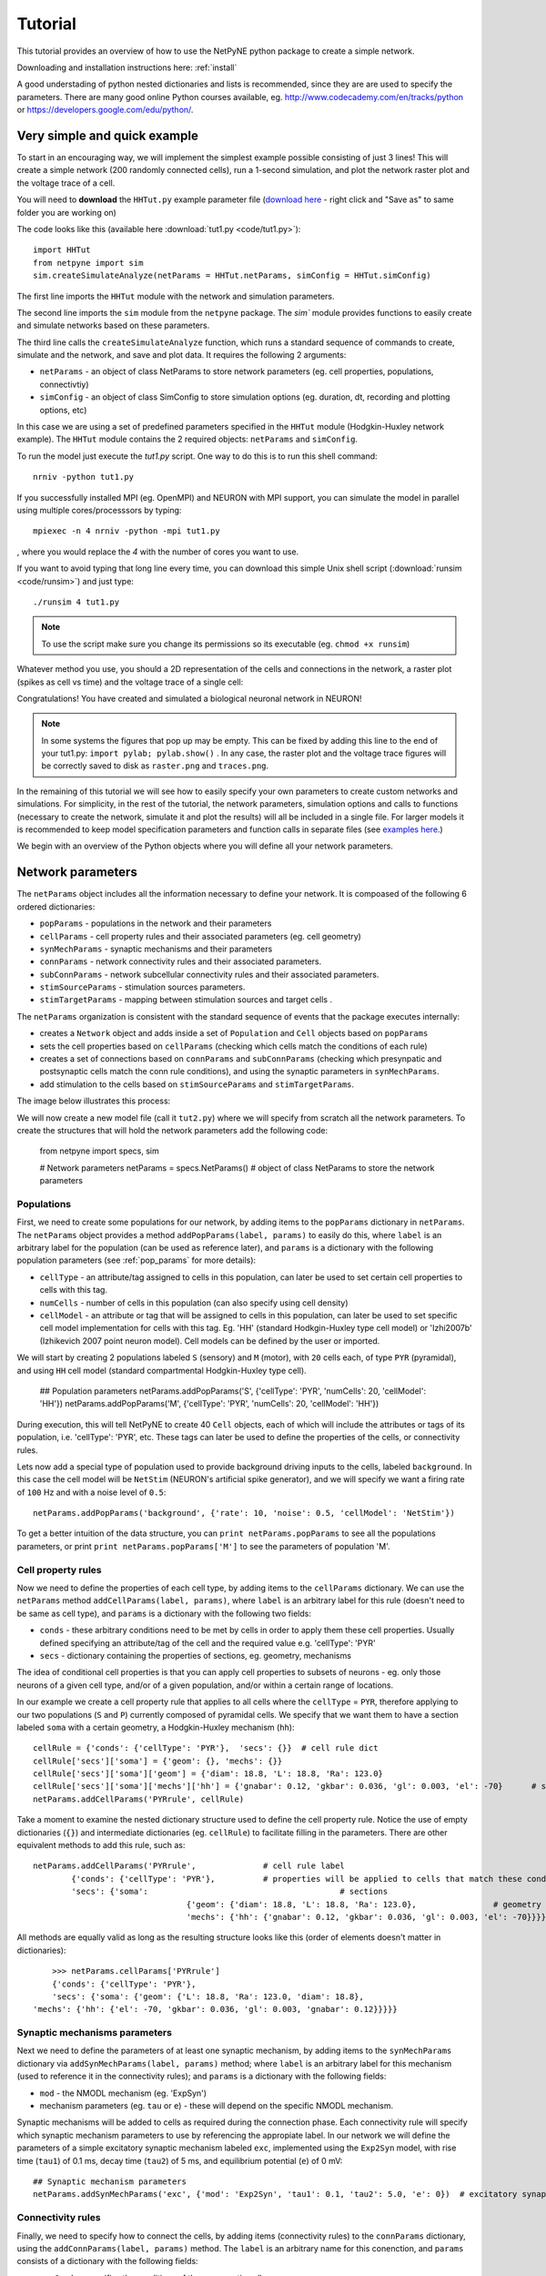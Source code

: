 .. _tutorial:

Tutorial
=======================================

This tutorial provides an overview of how to use the NetPyNE python package to create a simple network. 

Downloading and installation instructions here: :ref:`install`

A good understading of python nested dictionaries and lists is recommended, since they are are used to specify the parameters. There are many good online Python courses available, eg. http://www.codecademy.com/en/tracks/python or https://developers.google.com/edu/python/.

.. seealso:: For a comprehensive description of all the features available in NetPyNE see :ref:`package_reference`.

.. _simple_example:

Very simple and quick example
-------------------------------
To start in an encouraging way, we will implement the simplest example possible consisting of just 3 lines! This will create a simple network (200 randomly connected cells), run a 1-second simulation, and plot the network raster plot and the voltage trace of a cell. 

You will need to **download** the ``HHTut.py`` example parameter file (`download here <https://raw.githubusercontent.com/Neurosim-lab/netpyne/master/examples/HHTut/HHTut.py>`_ - right click and "Save as" to same folder you are working on)

The code looks like this (available here :download:`tut1.py <code/tut1.py>`)::

	import HHTut
	from netpyne import sim
	sim.createSimulateAnalyze(netParams = HHTut.netParams, simConfig = HHTut.simConfig)    


The first line imports the ``HHTut`` module with the network and simulation parameters. 

The second line imports the ``sim`` module from the ``netpyne`` package. The `sim`` module provides functions to easily create and simulate networks based on these parameters.

The third line calls the ``createSimulateAnalyze`` function, which runs a standard sequence of commands to create, simulate and the network, and save and plot data. It requires the following 2 arguments:

* ``netParams`` - an object of class NetParams to store network parameters (eg. cell properties, populations, connectivtiy)

* ``simConfig`` - an object of class SimConfig to store simulation options (eg. duration, dt, recording and plotting options, etc)

In this case we are using a set of predefined parameters specified in the ``HHTut`` module (Hodgkin-Huxley network example). The ``HHTut`` module contains the 2 required objects: ``netParams`` and ``simConfig``. 

To run the model just execute the `tut1.py` script. One way to do this is to run this shell command::

	nrniv -python tut1.py

If you successfully installed MPI (eg. OpenMPI) and NEURON with MPI support, you can simulate the model in parallel using multiple cores/processsors by typing:: 

	mpiexec -n 4 nrniv -python -mpi tut1.py

, where you would replace the `4` with the number of cores you want to use.

If you want to avoid typing that long line every time, you can download this simple Unix shell script (:download:`runsim <code/runsim>`) and just type::

	./runsim 4 tut1.py

.. note:: To use the script make sure you change its permissions so its executable (eg. ``chmod +x runsim``) 

Whatever method you use, you should a 2D representation of the cells and connections in the network, a raster plot (spikes as cell vs time) and the voltage trace of a single cell: 

.. image:: figs/tut1.png
	:width: 100%
	:align: center


Congratulations! You have created and simulated a biological neuronal network in NEURON! 

.. note:: In some systems the figures that pop up may be empty. This can be fixed by adding this line to the end of your tut1.py: ``import pylab; pylab.show()`` . In any case, the raster plot and the voltage trace figures will be correctly saved to disk as ``raster.png`` and ``traces.png``.

In the remaining of this tutorial we will see how to easily specify your own parameters to create custom networks and simulations. For simplicity, in the rest of the tutorial, the network parameters, simulation options and calls to functions (necessary to create the network, simulate it and plot the results) will all be included in a single file. For larger models it is recommended to keep model specification parameters and function calls in separate files (see `examples here <https://https://github.com/Neurosim-lab/netpyne/tree/master/examples>`_.)

We begin with an overview of the Python objects where you will define all your network parameters.

Network parameters
----------------------

The ``netParams`` object includes all the information necessary to define your network. It is compoased of the following 6 ordered dictionaries:

* ``popParams`` - populations in the network and their parameters

* ``cellParams`` - cell property rules and their associated parameters (eg. cell geometry)

* ``synMechParams`` - synaptic mechanisms and their parameters

* ``connParams`` - network connectivity rules and their associated parameters. 

* ``subConnParams`` - network subcellular connectivity rules and their associated parameters. 

* ``stimSourceParams`` - stimulation sources parameters. 

* ``stimTargetParams`` - mapping between stimulation sources and target cells . 


.. image:: figs/netparams.png
	:width: 40%
	:align: center


The ``netParams`` organization is consistent with the standard sequence of events that the package executes internally:

* creates a ``Network`` object and adds inside a set of ``Population`` and ``Cell`` objects based on ``popParams``

* sets the cell properties based on ``cellParams`` (checking which cells match the conditions of each rule) 

* creates a set of connections based on ``connParams`` and ``subConnParams`` (checking which presynpatic and postsynaptic cells match the conn rule conditions), and using the synaptic parameters in ``synMechParams``.

* add stimulation to the cells based on ``stimSourceParams`` and ``stimTargetParams``.

The image below illustrates this process:

.. image:: figs/process.png
	:width: 50%
	:align: center

We will now create a new model file (call it ``tut2.py``) where we will specify from scratch all the network parameters. To create the structures that will hold the network parameters add the following code:

	from netpyne import specs, sim

	# Network parameters
	netParams = specs.NetParams()  # object of class NetParams to store the network parameters

Populations
^^^^^^^^^^^^^^^^^^^^^^

First, we need to create some populations for our network, by adding items to the ``popParams`` dictionary in ``netParams``. The ``netParams`` object provides a method ``addPopParams(label, params)`` to easily do this, where ``label`` is an arbitrary label for the population (can be used as reference later), and ``params`` is a dictionary with the following population parameters (see :ref:`pop_params` for more details):

* ``cellType`` - an attribute/tag assigned to cells in this population, can later be used to set certain cell properties to cells with this tag.

* ``numCells`` - number of cells in this population (can also specify using cell density)

* ``cellModel`` - an attribute or tag that will be assigned to cells in this population, can later be used to set specific cell model implementation for cells with this tag. Eg. 'HH' (standard Hodkgin-Huxley type cell model) or 'Izhi2007b' (Izhikevich 2007 point neuron model). Cell models can be defined by the user or imported.

We will start by creating 2 populations labeled ``S`` (sensory) and ``M`` (motor), with ``20`` cells each, of type ``PYR`` (pyramidal), and using ``HH`` cell model (standard compartmental Hodgkin-Huxley type cell). 

	## Population parameters
	netParams.addPopParams('S', {'cellType': 'PYR', 'numCells': 20, 'cellModel': 'HH'}) 
	netParams.addPopParams('M', {'cellType': 'PYR', 'numCells': 20, 'cellModel': 'HH'}) 

During execution, this will tell NetPyNE to create 40 ``Cell`` objects, each of which will include the attributes or tags of its population, i.e. 'cellType': 'PYR', etc. These tags can later be used to define the properties of the cells, or connectivity rules.

Lets now add a special type of population used to provide background driving inputs to the cells, labeled ``background``. In this case the cell model will be ``NetStim`` (NEURON's artificial spike generator), and we will specify we want a firing rate of ``100`` Hz and with a noise level of ``0.5``::

	netParams.addPopParams('background', {'rate': 10, 'noise': 0.5, 'cellModel': 'NetStim'})

To get a better intuition of the data structure, you can ``print netParams.popParams`` to see all the populations parameters, or print ``print netParams.popParams['M']`` to see the parameters of population 'M'.

Cell property rules
^^^^^^^^^^^^^^^^^^^^^^^^^^

Now we need to define the properties of each cell type, by adding items to the ``cellParams`` dictionary. We can use the ``netParams`` method ``addCellParams(label, params)``, where ``label`` is an arbitrary label for this rule (doesn't need to be same as cell type), and ``params`` is a dictionary with the following two fields:

* ``conds`` - these arbitrary conditions need to be met by cells in order to apply them these cell properties. Usually defined specifying an attribute/tag of the cell and the required value e.g. 'cellType': 'PYR'

* ``secs`` - dictionary containing the properties of sections, eg. geometry, mechanisms

The idea of conditional cell properties is that you can apply cell properties to subsets of neurons - eg. only those neurons of a given cell type, and/or of a given population, and/or within a certain range of locations. 

In our example we create a cell property rule that applies to all cells where the ``cellType`` = ``PYR``, therefore applying to our two populations (``S`` and ``P``) currently composed of pyramidal cells. We specify that we want them to have a section labeled ``soma`` with a certain geometry, a Hodgkin-Huxley mechanism (``hh``)::

	cellRule = {'conds': {'cellType': 'PYR'},  'secs': {}} 	# cell rule dict
	cellRule['secs']['soma'] = {'geom': {}, 'mechs': {}}  													# soma params dict
	cellRule['secs']['soma']['geom'] = {'diam': 18.8, 'L': 18.8, 'Ra': 123.0}  								# soma geometry
	cellRule['secs']['soma']['mechs']['hh'] = {'gnabar': 0.12, 'gkbar': 0.036, 'gl': 0.003, 'el': -70}  	# soma hh mechanism
	netParams.addCellParams('PYRrule', cellRule)  


Take a moment to examine the nested dictionary structure used to define the cell property rule. Notice the use of empty dictionaries (``{}``) and intermediate dictionaries (eg. ``cellRule``) to facilitate filling in the parameters. There are other equivalent methods to add this rule, such as::

	netParams.addCellParams('PYRrule',		# cell rule label
		{'conds': {'cellType': 'PYR'},  	# properties will be applied to cells that match these conditions	
		'secs': {'soma':					# sections 
					{'geom': {'diam': 18.8, 'L': 18.8, 'Ra': 123.0},		# geometry 
					'mechs': {'hh': {'gnabar': 0.12, 'gkbar': 0.036, 'gl': 0.003, 'el': -70}}}}}) 	# mechanisms


All methods are equally valid as long as the resulting structure looks like this (order of elements doesn't matter in dictionaries)::

	>>> netParams.cellParams['PYRrule']
	{'conds': {'cellType': 'PYR'},
 	'secs': {'soma': {'geom': {'L': 18.8, 'Ra': 123.0, 'diam': 18.8},
    'mechs': {'hh': {'el': -70, 'gkbar': 0.036, 'gl': 0.003, 'gnabar': 0.12}}}}}


Synaptic mechanisms parameters
^^^^^^^^^^^^^^^^^^^^^^^^^^^^^^

Next we need to define the parameters of at least one synaptic mechanism, by adding items to the ``synMechParams`` dictionary via ``addSynMechParams(label, params)`` method; where ``label`` is an arbitrary label for this mechanism (used to reference it in the connectivity rules); and ``params`` is a dictionary with the following fields:

* ``mod`` - the NMODL mechanism (eg. 'ExpSyn')

* mechanism parameters (eg. ``tau`` or ``e``) - these will depend on the specific NMODL mechanism.

Synaptic mechanisms will be added to cells as required during the connection phase. Each connectivity rule will specify which synaptic mechanism parameters to use by referencing the appropiate label. In our network we will define the parameters of a simple excitatory synaptic mechanism labeled ``exc``, implemented using the ``Exp2Syn`` model, with rise time (``tau1``) of 0.1 ms, decay time (``tau2``) of 5 ms, and equilibrium potential (``e``) of 0 mV::

	## Synaptic mechanism parameters
	netParams.addSynMechParams('exc', {'mod': 'Exp2Syn', 'tau1': 0.1, 'tau2': 5.0, 'e': 0})  # excitatory synaptic mechanism

 
Connectivity rules
^^^^^^^^^^^^^^^^^^^^^^^^^^^^^^

Finally, we need to specify how to connect the cells, by adding items (connectivity rules) to the ``connParams`` dictionary, using the ``addConnParams(label, params)`` method. The ``label`` is an arbitrary name for this conenction, and ``params``  consists of a dictionary with the following fields:

* ``preConds`` - specifies the conditions of the presynaptic cells

* ``postConds`` - specifies the conditions of the postsynaptic cells

* ``weight`` - synaptic strength of the connections

* ``delay`` - delay (in ms) for the presynaptic spike to reach the postsynaptic neuron

* ``synMech`` - synpatic mechanism parameters to use

* ``probability`` or ``convergence`` or ``divergence`` - optional parameter to specify the probability of connection (0 to 1), convergence (number of presyn cells per postsyn cell), or divergence (number of postsyn cells per presyn cell), respectively. If omitted, all-to-all connectivity is implemented.

We will first add a rule to randomly connect the sensory to the motor population with a 50% probability::

	## Cell connectivity rules
	netParams.addConnParams('S->M', #  S -> M label
		{'preConds': {'popLabel': 'S'}, # conditions of presyn cells
		'postConds': {'popLabel': 'M'}, # conditions of postsyn cells
		'probability': 0.5, 		# probability of connection
		'weight': 0.01, 			# synaptic weight 
		'delay': 5,					# transmission delay (ms) 
		'synMech': 'exc'})   		# synaptic mechanism 

Next we will connect background inputs (NetStims) to all cells of both populations::

	netParams.addConnParams('bg->PYR', # background -> PYR label
		{'preConds': {'popLabel': 'background'}, 
		'postConds': {'cellType': 'PYR'}, 
		'weight': 0.01, 				# synaptic weight 
		'delay': 5, 				# transmission delay (ms) 
		'synMech': 'exc'})  		# synaptic mechanism 


Simulation configuration options
---------------------------------

Above we defined all the parameters related to the network model. Here we will specifiy the parameters or configuration of the simulation itself (e.g. duration), which is independent of the network.

The ``simConfig`` object can be used to customize options related to the simulation duration, timestep, recording of cell variables, saving data to disk, graph plotting, and others. All options have defaults values so it is not mandatory to specify any of them.

Below we include the options required to run a simulation of 1 second, with intgration step of 0.025 ms, record the soma voltage at 0.1 ms intervals, save data (params, network and simulation output) to a pickle file called ``model_output``, plot a network raster, plot the voltage trace of cell with gid ``1``, and plot a 2D representation of the network::

	# Simulation options
	simConfig = specs.SimConfig()		# object of class SimConfig to store simulation configuration

	simConfig.duration = 1*1e3 			# Duration of the simulation, in ms
	simConfig.dt = 0.025 				# Internal integration timestep to use
	simConfig.verbose = False  			# Show detailed messages 
	simConfig.recordTraces = {'V_soma':{'sec':'soma','loc':0.5,'var':'v'}}  # Dict with traces to record
	simConfig.recordStep = 0.1 			# Step size in ms to save data (eg. V traces, LFP, etc)
	simConfig.filename = 'model_output'  # Set file output name
	simConfig.savePickle = False 		# Save params, network and sim output to pickle file

	simConfig.addAnalysis('plotRaster', True) 			# Plot a raster
	simConfig.addAnalysis('plotTraces', {'include': [1]}) 			# Plot recorded traces for this list of cells
	simConfig.addAnalysis('plot2Dnet', True)           # plot 2D visualization of cell positions and connections

The complete list of simulation configuration options is available here: :ref:`sim_config`.


Network creation and simulation
-----------------------------------------------

Now that we have defined all the network parameters and simulation options, we are ready to actually create the network and run the simulation. To do this we use the ``createSimulateAnalyze`` function from the ``sim`` module, and pass as arguments the ``netParams`` and ``simConfig`` dicts we have just created::

	sim.createSimulateAnalyze(netParams, simConfig)    

Note that as before we need to make sure we have imported the ``sim`` module from the ``netpyne`` package. 

The full tutorial code for this example is available here: :download:`tut2.py <code/tut2.py>`

To run the model we can use any of the methods previously described in :ref:`simple_example`:

If mpi not installed::

	nrniv -python tut2.py

If mpi working::

	mpiexec -n 4 nrniv -python -mpi tut2.py

If mpi working and have ``runsim`` shell script::

	./runsim 4 tut2.py

You should get the raster plot and voltage trace figures shown below. Notice how the ``M`` population firing rate is higher than that of the ``S`` population. This makes sense since they both receive the same background inputs, but ``S`` cells connect randomly to ``M`` cells thus increasing the ``M`` firing rate. 

.. image:: figs/tut2.png
	:width: 100%
	:align: center


Feel free to explore the effect of changing any of the model parameters, eg. number of cells, background or S->M weights, cell geometry or biophysical properties, etc.


Adding a compartment (dendrite) to cells
-------------------------------------------

Here we extend the pyramidal cell type by adding a dendritic section with a passive mechanism. Note that for the ``dend`` section we included the ``topol`` dict defining how it connects to its parent ``soma`` section::

	## Cell property rules
	cellRule = {'conds': {'cellType': 'PYR'},  'secs': {}} 	# cell rule dict
	cellRule['secs']['soma'] = {'geom': {}, 'mechs': {}}  											# soma params dict
	cellRule['secs']['soma']['geom'] = {'diam': 18.8, 'L': 18.8, 'Ra': 123.0}  									# soma geometry
	cellRule['secs']['soma']['mechs']['hh'] = {'gnabar': 0.12, 'gkbar': 0.036, 'gl': 0.003, 'el': -70}  		# soma hh mechanisms
	cellRule['secs']['dend'] = {'geom': {}, 'topol': {}, 'mechs': {}}  								# dend params dict
	cellRule['secs']['dend']['geom'] = {'diam': 5.0, 'L': 150.0, 'Ra': 150.0, 'cm': 1}							# dend geometry
	cellRule['secs']['dend']['topol'] = {'parentSec': 'soma', 'parentX': 1.0, 'childX': 0}						# dend topology 
	cellRule['secs']['dend']['mechs']['pas'] = {'g': 0.0000357, 'e': -70} 										# dend mechanisms
	netParams.addCellParams('PYRrule', cellRule)  												# add dict to list of cell parameters


We can also update the connectivity rule to specify that the ``S`` cells should connect to the dendrite of ``M`` cells, by adding the dict entry ``'sec': 'dend'`` as follows::

	netParams.addConnParams('S->M', {'preConds': {'popLabel': 'S'}, 'postConds': {'popLabel': 'M'},  #  S -> M
		'probability': 0.5, 		# probability of connection
		'weight': 0.01, 			# synaptic weight 
		'delay': 5,					# transmission delay (ms) 
		'sec': 'dend',				# section to connect to
		'loc': 1.0,				# location of synapse
		'synMech': 'exc'})   		# target synaptic mechanism

The full tutorial code for this example is available here: :download:`tut3.py <code/tut3.py>`.

If you run the network, you will observe the new dendritic compartment has the effect of reducing the firing rate.


Using a simplified cell model (Izhikevich) 
--------------------------------------------------------------------

When dealing with large simulations it is sometimes useful to use simpler cell models for some populations, in order to gain speed. Here we will replace the HH model with the simpler Izhikevich cell model only for cells in the sensory (``S``) population. 

The first step is to download the Izhikevich cell NEURON NMODL file which containes the Izhi2007b point process mechanism: :download:`izhi2007b.mod <code/mod/izhi2007b.mod>`

Next we need to compile this .mod file so its ready to use by NEURON::

	nrnivmodl

Now we need to specify that we want to use the ``Izhi2007b`` ``cellModel`` for the ``S`` population::

	netParams.addPopParams('S', {'cellType': 'PYR', 'numCells': 20, 'cellModel': 'Izhi2007b'}) 

And we need to create a new cell rule for the Izhikevich cell. But first we need to specify that the existing rule needs to apply only to 'HH' cell models::

	cellRule = {'label': 'PYR_HH_rule', 'conds': {'cellType': 'PYR', 'cellModel': 'HH'},  'secs': {}} 	# cell rule dict

Finally we can create the new rule for the Izhikevich cell model::

	cellRule = {'conds': {'cellType': 'PYR', 'cellModel': 'Izhi2007b'},  'secs': {}} 	# cell rule dict
	cellRule['secs']['soma'] = {'geom': {}, 'pointps': {}}  											# soma params dict
	cellRule['secs']['soma']['geom'] = {'diam': 10.0, 'L': 10.0, 'cm': 31.831}  									# soma geometry
	cellRule['secs']['soma']['pointps']['Izhi'] = {'mod':'Izhi2007b', 'C':1, 'k':0.7, 
		'vr':-60, 'vt':-40, 'vpeak':35, 'a':0.03, 'b':-2, 'c':-50, 'd':100, 'celltype':1}  		# soma hh mechanisms
	netParams.addCellParams('PYR_Izhi_rule', cellRule)  												# add dict to list of cell parameters

Notice we have added a new field inside the ``soma`` called ``pointps``, which will include the point process mechanisms in the section. In this case we added the ``Izhi2007b`` point process and provided a dict with the Izhikevich cell parameters corresponding to the pyramidal regular spiking cell. Further details and other parameters for the Izhikevich cell model can be found here: https://senselab.med.yale.edu/modeldb/showModel.cshtml?model=39948 

Congratulatios, now you have a hybrid model composed of HH and Izhikevich cells! You can also easily change the cell model used by existing or new populations. 

The full tutorial code for this example is available here: :download:`tut4.py <code/tut4.py>`.

.. seealso:: NetPyNE also supports importing cells defined in other files (eg. in hoc cell templates, or python classes). See :ref:`importing_cells` for details and examples.


Position and distance based connectivity
------------------------------------------

The following example demonstrates how to spatially separate populations, add inhbitory populations, and implement weights, probabilities of connection and delays that depend on cell positions or distances.

We will build a cortical-like network with 6 populations (3 excitatory and 3 inhibitory) distributed in 3 layers: 2/3, 4 and 5. Create a new empty file called ``tut5.py`` and lets add the required code.   

Since we want to distribute the cells spatially, the first thing we need to do is define the volume dimensions where cells will be placed. By convention we take the X and Z to be the horizontal or lateral dimensions, and Y to be the vertical dimension (representing cortical depth in this case.) To define a cuboid with volume of 100x1000x100 um (ie. horizontal spread of 100x100 um and cortical depth of 1000um) we can use the ``sizeX``, ``sizeY`` and ``sizeZ`` network parameters as follows::

	# Network parameters
	netParams = specs.NetParams()  # object of class NetParams to store the network parameters

	netParams.sizeX = 100 # x-dimension (horizontal length) size in um
	netParams.sizeY = 1000 # y-dimension (vertical height or cortical depth) size in um
	netParams.sizeZ = 100 # z-dimension (horizontal length) size in um
	netParams.propVelocity = 100.0 # propagation velocity (um/ms)
	netParams.probLengthConst = 150.0 # length constant for conn probability (um)

Note that we also added two parameters (``propVelocity`` and ``probLengthConst``) which we'll use later for the connectivity rules.

Next we can create our background input popualtion and the 6 cortical populations labeled according to the cell type and layer eg. 'E2' for excitatory cells in layer 2. We can define the cortical depth range of each population by using the ``yRange`` parameter, eg. to place layer 2 cells between 100 and 300 um depth: ``'yRange': [100,300]``. This range can also be specified using normalized values, eg. ``'yRange': [0.1,0.3]``. In the code below we provide examples of both methods for illustration::

	## Population parameters
	netParams.addPopParams('E2', {'cellType': 'E', 'numCells': 50, 'yRange': [100,300], 'cellModel': 'HH'}) 
	netParams.addPopParams('I2', {'cellType': 'I', 'numCells': 50, 'yRange': [100,300], 'cellModel': 'HH'}) 
	netParams.addPopParams('E4', {'cellType': 'E', 'numCells': 50, 'yRange': [300,600], 'cellModel': 'HH'}) 
	netParams.addPopParams('I4', {'cellType': 'I', 'numCells': 50, 'yRange': [300,600], 'cellModel': 'HH'}) 
	netParams.addPopParams('E5', {'cellType': 'E', 'numCells': 50, 'ynormRange': [0.6,1.0], 'cellModel': 'HH'}) 
	netParams.addPopParams('I5', {'cellType': 'I', 'numCells': 50, 'ynormRange': [0.6,1.0], 'cellModel': 'HH'}) 
	netParams.addPopParams('background', {'rate': 20, 'noise': 0.3, 'cellModel': 'NetStim'})


Next we define the cell properties of each type of cell ('E' for excitatory and 'I' for inhibitory). We have made minor random modifications of some cell parameters just to illustrate that different cell types can have different properties::
	
	## Cell property rules
	cellRule = {'conds': {'cellType': 'E'},  'secs': {}}  # cell rule dict
	cellRule['secs']['soma'] = {'geom': {}, 'mechs': {}}                              # soma params dict
	cellRule['secs']['soma']['geom'] = {'diam': 15, 'L': 14, 'Ra': 120.0}                   # soma geometry
	cellRule['secs']['soma']['mechs']['hh'] = {'gnabar': 0.13, 'gkbar': 0.036, 'gl': 0.003, 'el': -70}      # soma hh mechanism
	netParams.addCellParams('Erule', cellRule)                          # add dict to list of cell params

	cellRule = {'conds': {'cellType': 'I'},  'secs': {}}  # cell rule dict
	cellRule['secs']['soma'] = {'geom': {}, 'mechs': {}}                              # soma params dict
	cellRule['secs']['soma']['geom'] = {'diam': 10.0, 'L': 9.0, 'Ra': 110.0}                  # soma geometry
	cellRule['secs']['soma']['mechs']['hh'] = {'gnabar': 0.11, 'gkbar': 0.036, 'gl': 0.003, 'el': -70}      # soma hh mechanism
	netParams.addCellParams('Irule', cellRule)                          # add dict to list of cell params

As in previous examples we also add the parameters of the excitatory and inhibitory synaptic mechanisms, which will be added to cells when the connections are created::

	## Synaptic mechanism parameters
	netParams.addSynMechParams('exc', {'mod': 'Exp2Syn', 'tau1': 0.8, 'tau2': 5.3, 'e': 0})  # NMDA synaptic mechanism
	netParams.addSynMechParams('inh', {'mod': 'Exp2Syn', 'tau1': 0.6, 'tau2': 8.5, 'e': -75})  # GABA synaptic mechanism


In terms of connectivity, we'll start by adding background inputs to all cell in the network. The weight will be fixed to 0.01, but we'll make the delay come from a gaussian distribution with mean 5 ms and standard deviation 2, and have a minimum value of 1 ms. We can do this using string-based functions: ``'max(1, gauss(5,2)'``. As detailed in section :ref:`function_string`, string-based functions allow you to define connectivity params using many Python mathematical operators and functions. The full code to add background inputs looks like this::


	## Cell connectivity rules
	netParams.addConnParams('bg->all',
	{'preConds': {'popLabel': 'background'}, 'postConds': {'cellType': ['E', 'I']}, # background -> all
	  'weight': 0.01,                     # synaptic weight 
	  'delay': 'max(1, gauss(5,2))',      # transmission delay (ms) 
	  'synMech': 'exc'})                  # synaptic mechanism 

We can now add the standard simulation configuration options and the code to create and run the network. Notice that we have chosen to record and plot voltage traces of one cell in each of the excitatory populations (``{'include': [('E2',0), ('E4', 0), ('E5', 5)]})``), plot the raster ordered based on cell cortical depth (``{'orderBy': 'y', 'orderInverse': True})``), show a 2D visualization of cell positions and connections, and plot the connectivity matrix::

	# Simulation options
	simConfig = specs.SimConfig()        # object of class SimConfig to store simulation configuration

	simConfig.duration = 1*1e3           # Duration of the simulation, in ms
	simConfig.dt = 0.05                 # Internal integration timestep to use
	simConfig.verbose = False            # Show detailed messages 
	simConfig.recordTraces = {'V_soma':{'sec':'soma','loc':0.5,'var':'v'}}  # Dict with traces to record
	simConfig.recordStep = 1             # Step size in ms to save data (eg. V traces, LFP, etc)
	simConfig.filename = 'model_output'  # Set file output name
	simConfig.savePickle = False         # Save params, network and sim output to pickle file

	simConfig.addAnalysis('plotRaster', {'orderBy': 'y', 'orderInverse': True})      # Plot a raster
	simConfig.addAnalysis('plotTraces', {'include': [('E2',0), ('E4', 0), ('E5', 5)]})      # Plot recorded traces for this list of cells
	simConfig.addAnalysis('plot2Dnet', True)           # plot 2D visualization of cell positions and connections
	simConfig.addAnalysis('plotConn', True)           # plot connectivity matrix

	# Create network and run simulation
	sim.createSimulateAnalyze(netParams = netParams, simConfig = simConfig)    
	   
If we run the model at this point we will see the cells are distributed into three layers as specified, and they all spike randomly with an average rate of 20Hz driven by background input:

.. image:: figs/tut5_1.png
	:width: 95%
	:align: center


Lets now add excitatory connections with some spatial-dependent properties to illustrate NetPyNE capabilities. First,lets  specify that we want excitatory cells to target all cells within a cortical depth of 100 and 1000 um, with the following code: ``'postConds': {'y': [100,1000]}``. 

Second, lets make the the connection weight be proportional to the cortical depth of the cell, ie. postsynaptic cells in deeper layers will receive stronger connections than those in superficial layers. To do this we make use of the distance-related variables that NetPyNE makes available to use in string-based functions; in this case ``post_ynorm``, which represents the normalized y location of the postsynaptic cell. For a complete list of available variables see: :ref:`function_string`.

Finally, we can specify the delay based on the distance between the cells (``dist_3D``) and the propagation velocity (given as a parameter at the beginning of the code), as follows: ``'delay': 'dist_3D/propVelocity'``. The full code for this connectivity rules is::

	netParams.addConnParams('E->all',
	{'preConds': {'cellType': 'E'}, 'postConds': {'y': [100,1000]},  #  E -> all (100-1000 um)
	  'probability': 0.1 ,                  # probability of connection
	  'weight': '0.005*post_ynorm',         # synaptic weight 
	  'delay': 'dist_3D/propVelocity',      # transmission delay (ms) 
	  'synMech': 'exc'})                    # synaptic mechanism 


Running the model now shows excitatory connections in red, and how cells in the deeper layers (higher y values) exhibit lower rates and higher synchronization, due to increased weights leading to depolarization blockade. This difference is also visible in the voltage traces of layer 2 vs layer 5 cells:

.. image:: figs/tut5_2.png
	:width: 95%
	:align: center


Finally, we add inhibitory connections which will project only onto excitatory cells, specified here using the ``popLabel`` attribute, for illustrative purposes (an equivalent rule would be: ``'postConds': {'cellType': 'E'}``). 

To make the probability of connection decay exponentiall as a function of distance with a given length constant (``probLengthConst``), we can use the following distance-based expression: ``'probability': '0.4*exp(-dist_3D/probLengthConst)'``. The code for the inhibitory connectivity rule is therefore::

	netParams.addConnParams('I->E',
	{'preConds': {'cellType': 'I'}, 'postConds': {'popLabel': ['E2','E4','E5']},       #  I -> E
	  'probability': '0.4*exp(-dist_3D/probLengthConst)',   # probability of connection
	  'weight': 0.001,                                     # synaptic weight 
	  'delay': 'dist_3D/propVelocity',                    # transmission delay (ms) 
	  'synMech': 'inh'})                                  # synaptic mechanism 

Notice that the 2D network diagram now shows inhibitory connections in blue, and these are mostly local/lateral within layers, due to the distance-related probability restriction. These local inhibitory connections reduce the overall synchrony, introducing some richness into the temporal firing patterns of the network.

.. image:: figs/tut5_3.png
	:width: 95%
	:align: center


The full tutorial code for this example is available here: :download:`tut5.py <code/tut5.py>`.



Stimulating the network 
------------------------





Modifying the instantiated network interactively
-------------------------------------------------

This example is directed at the more experienced users who might want to interact directly with the NetPyNE generated structure containing the network model and NEURON objects. We will model a Hopfield-Brody network where cells are connected all-to-all and fires synchronize due to mutual inhibition (inhibition from other cells provides a reset, locking them together). The level of synchronization depends on the connection weights, which wel will modify interactively.

We begin by creating a new file (``net6.py``) describing a simple network with one population (``hop``) of 50 cells and background input of 50 Hz (similar to the previous simple tutorial example ``tut2.py``). We create all-to-all inhibitory connections within the ``hop`` population, but set the weights to 0 initially:: 

	from netpyne import specs

	###############################################################################
	# NETWORK PARAMETERS
	###############################################################################

	netParams = specs.NetParams()  # object of class NetParams to store the network parameters

	# Population parameters
	netParams.addPopParams('hop', {'cellType': 'PYR', 'cellModel': 'HH', 'numCells': 50}) # add dict with params for this pop 
	netParams.addPopParams('background', {'cellModel': 'NetStim', 'rate': 50, 'noise': 0.5})  # background inputs

	# Cell parameters

	## PYR cell properties
	cellRule = {'conds': {'cellType': 'PYR'},  'secs': {}}
	cellRule['secs']['soma'] = {'geom': {}, 'topol': {}, 'mechs': {}}  # soma properties
	cellRule['secs']['soma']['geom'] = {'diam': 18.8, 'L': 18.8}
	cellRule['secs']['soma']['mechs']['hh'] = {'gnabar': 0.12, 'gkbar': 0.036, 'gl': 0.003, 'el': -70} 
	netParams.addCellParams('PYR', cellRule)  # add dict to list of cell properties

	# Synaptic mechanism parameters
	netParams.addSynMechParams('exc', {'mod': 'Exp2Syn', 'tau1': 0.1, 'tau2': 1.0, 'e': 0})
	netParams.addSynMechParams('inh', {'mod': 'Exp2Syn', 'tau1': 0.1, 'tau2': 1.0, 'e': -80})

	 
	# Connectivity parameters
	netParams.addConnParams('bg->hop',
	    {'preConds': {'popLabel': 'background'}, 'postConds': {'popLabel': 'hop'}, # background -> PYR
	    'weight': 0.1,                    # fixed weight of 0.1
	    'synMech': 'exc',                 # target exc synapse
	    'delay': 1})                      # uniformly distributed delays between 1-5ms

	netParams.addConnParams('hop->hop',
	    {'preConds': {'popLabel': 'hop'}, 'postConds': {'popLabel': 'hop'},
	    'weight': 0.0,                      # weight of each connection
	    'synMech': 'inh',                   # target inh synapse
	    'delay': 5})       				    # delay 


We now add the standard simulation configuration options, and include the ``syncLines`` option so that raster plots shown vertical lines at for each spike as an indication of synchrony::

	###############################################################################
	# SIMULATION PARAMETERS
	###############################################################################
	simConfig = specs.SimConfig()  # object of class SimConfig to store simulation configuration

	# Simulation options
	simConfig.duration = 0.5*1e3 		# Duration of the simulation, in ms
	simConfig.dt = 0.025 				# Internal integration timestep to use
	simConfig.verbose = False  			# Show detailed messages 
	simConfig.recordTraces = {'V_soma':{'sec':'soma','loc':0.5,'var':'v'}}  # Dict with traces to record
	simConfig.recordStep = 1 			# Step size in ms to save data (eg. V traces, LFP, etc)
	simConfig.filename = 'model_output'  # Set file output name
	simConfig.savePickle = False 		# Save params, network and sim output to pickle file

	simConfig.addAnalysis('plotRaster', {'syncLines': True})      # Plot a raster
	simConfig.addAnalysis('plotTraces', {'include': [1]})      # Plot recorded traces for this list of cells
	simConfig.addAnalysis('plot2Dnet', True)           # plot 2D visualization of cell positions and connections


Finally, we add the code to create the network and run the simulation, but for illustration purposes, we use the individual function calls for each step of the process (instead of the all-encompassing ``sim.createAndSimulate()`` function used before)::

	###############################################################################
	# EXECUTION CODE (via netpyne)
	###############################################################################
	from netpyne import sim

	# Create network and run simulation
	sim.initialize(                       # create network object and set cfg and net params
	    simConfig = simConfig,   # pass simulation config and network params as arguments
	    netParams = netParams)   
	sim.net.createPops()                      # instantiate network populations
	sim.net.createCells()                     # instantiate network cells based on defined populations
	sim.net.connectCells()                    # create connections between cells based on params
	sim.setupRecording()                  # setup variables to record for each cell (spikes, V traces, etc)
	sim.runSim()                          # run parallel Neuron simulation  
	sim.gatherData()                      # gather spiking data and cell info from each node
	sim.saveData()                        # save params, cell info and sim output to file (pickle,mat,txt,etc)
	sim.analysis.plotData()                   # plot spike raster


If we run the above code, the resulting network 2D map shows the inhibitory connections in blue, although these don't yet have any effect since the weight is 0. The raster plot shows random firing driven by the 50 Hz background inputs, and a low sync measure of 0.28 (vertical red lines illustrate poor synchrony):

.. image:: figs/tut7_1.png
	:width: 100%
	:align: center

.. note:: We can now access the instantiated network with all the cell and connection metadata, as well as the associated NEURON objects (Sections, Netcons, etc.). The ``sim`` object contains a ``net`` object which, in turn, contains a list of Cell objects called ``cells``. Each Cell object contains a structure with its tags (``tags``), sections (``secs``), connections (``conns``), and external inputs (``stims``). NEURON objects are contained within this python hierarchical structure.

.. note:: A list of population objects is available via ``sim.net.pops``; each object will contain a list ``cellGids`` with all gids of cells belonging to this populations, and a dictionary ``tags`` with population properties.

.. note:: Spiking data is available via ``sim.allSimData['spkt']`` and ``sim.allSimData['spkid']``. Voltage traces are available via eg. ``sim.allSimData['V']['cell_25']`` (for cell with gid 25).

.. note:: All the simulation configuration options can be modified interactively via ``sim.cfg``. For example, to turn off plotting of 2D visualization run: ``sim.cfg.analysis['plot2Dnet']=False``

A representation of the instantiated network structure generated by NetPyNE is shown below:

.. image:: figs/netstruct.png
	:width: 80%
	:align: center


The Network object ``net`` also provides functions to easily modify its cell, connection and stimulation parameters: ``modifyCells(params)``, ``modifyConns(params)`` and ``modifyStims(params)``, respectively. The syntax for the ``params`` argument is similar to that used to initially set the network parameters, i.e. a dictionary including the conditions and parameters to set. For details see :ref:`net_modify_methods`. 

We can therefore call the ``sim.net.modifyConns()`` function to increase all the weights of the inhibitory connections (eg. to 0.5), and then rerun the simulation interactively::

	###############################################################################
	# INTERACTING WITH INSTANTIATED NETWORK
	###############################################################################

	# modify conn weights
	sim.net.modifyConns({'conds': {'label': 'hop->hop'}, 'weight': 0.5})

	sim.runSim()                          # run parallel Neuron simulation  
	sim.gatherData()                      # gather spiking data and cell info from each node
	sim.saveData()                        # save params, cell info and sim output to file (pickle,mat,txt,etc)
	sim.analysis.plotData()                   # plot spike raster



.. note:: that for the condition we have used the `hop->hop` label, which makes reference to the set of recurrent connections previously created.

The resulting plots show that the increased mutual inhibitions synchronizes the network activity, increasing the synchrony measure to 0.70:

.. image:: figs/tut7_2.png
	:width: 70%
	:align: center


Additionally, we could also modify some of the cell properties to observe how this affects synchrony. The code below modifies the soma length of all cells in the 'hop' population to 160 um::


	# modify cells geometry
	sim.net.modifyCells({'conds': {'popLabel': 'hop'}, 
	                    'secs': {'soma': {'geom': {'L': 160}}}})

	sim.simulate()
	sim.analysis.plotRaster(syncLines=True)
	sim.analysis.plotTraces(include = [1])


.. note:: For illustration purposes we make use of the ``sim.simulate()`` wrapper, which simply calls ``runSim()`` and ``gatherData()``. Additionally, we interactively call the ``sim.plotRaster()`` and ``sim.plotTraces()`` functions.


The resulting plot shows decreased firing rate and increased synchrony due to the new cell geometry:

.. image:: figs/tut7_3.png
	:width: 70%
	:align: center


The full tutorial code for this example is available here: :download:`tut7.py <code/tut7.py>`.

An alternative version of the code is available here: :download:`hopbrodnetpyne.py <code/hopbrodnetpyne.py>`.

.. seealso:: For a comprehensive description of all the features available in NetPyNE see :ref:`package_reference`.
